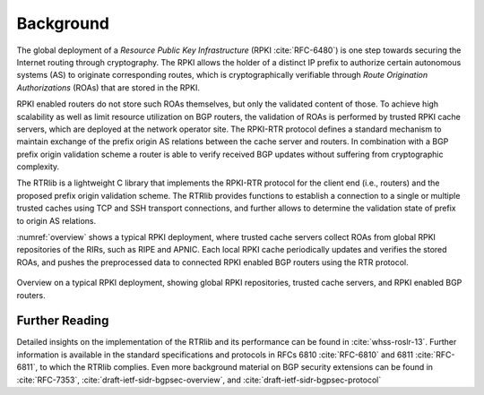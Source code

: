 .. _background:

**********
Background
**********

The global deployment of a *Resource Public Key Infrastructure*
(RPKI :cite:`RFC-6480`) is one step towards securing the Internet routing
through cryptography.
The RPKI allows the holder of a distinct IP prefix to authorize certain
autonomous systems (AS) to originate corresponding routes, which is
cryptographically verifiable through *Route Origination Authorizations* (ROAs)
that are stored in the RPKI.

RPKI enabled routers do not store such ROAs themselves, but only the validated
content of those.
To achieve high scalability as well as limit resource utilization on BGP
routers, the validation of ROAs is performed by trusted RPKI cache servers,
which are deployed at the network operator site.
The RPKI-RTR protocol defines a standard mechanism to maintain exchange of
the prefix origin AS relations between the cache server and routers.
In combination with a BGP prefix origin validation scheme a router is able to
verify received BGP updates without suffering from cryptographic complexity.

The RTRlib is a lightweight C library that implements the RPKI-RTR protocol for
the client end (i.e., routers) and the proposed prefix origin validation scheme.
The RTRlib provides functions to establish a connection to a single or multiple
trusted caches using TCP and SSH transport connections, and further allows to
determine the validation state of prefix to origin AS relations.

:numref:`overview` shows a typical RPKI deployment, where trusted cache servers
collect ROAs from global RPKI repositories of the RIRs, such as RIPE and APNIC.
Each local RPKI cache periodically updates and verifies the stored ROAs, and
pushes the preprocessed data to connected RPKI enabled BGP routers using
the RTR protocol.

.. _overview:
.. figure:: ../images/rpki-rtr-overview.jpg
    :width: 90 %
    :align: center

    Overview on a typical RPKI deployment, showing global RPKI repositories,
    trusted cache servers, and RPKI enabled BGP routers.

Further Reading
===============

Detailed insights on the implementation of the RTRlib  and its performance can
be found in :cite:`whss-roslr-13`.
Further information is available in the standard specifications and
protocols in RFCs 6810 :cite:`RFC-6810` and 6811 :cite:`RFC-6811`, to which
the RTRlib complies.
Even more background material on BGP security extensions can be found in
:cite:`RFC-7353`, :cite:`draft-ietf-sidr-bgpsec-overview`,
and :cite:`draft-ietf-sidr-bgpsec-protocol`

.. only:: html

    .. rubric:: References

.. bibliography:: handbook.bib
    :style: unsrt
    :cited:
